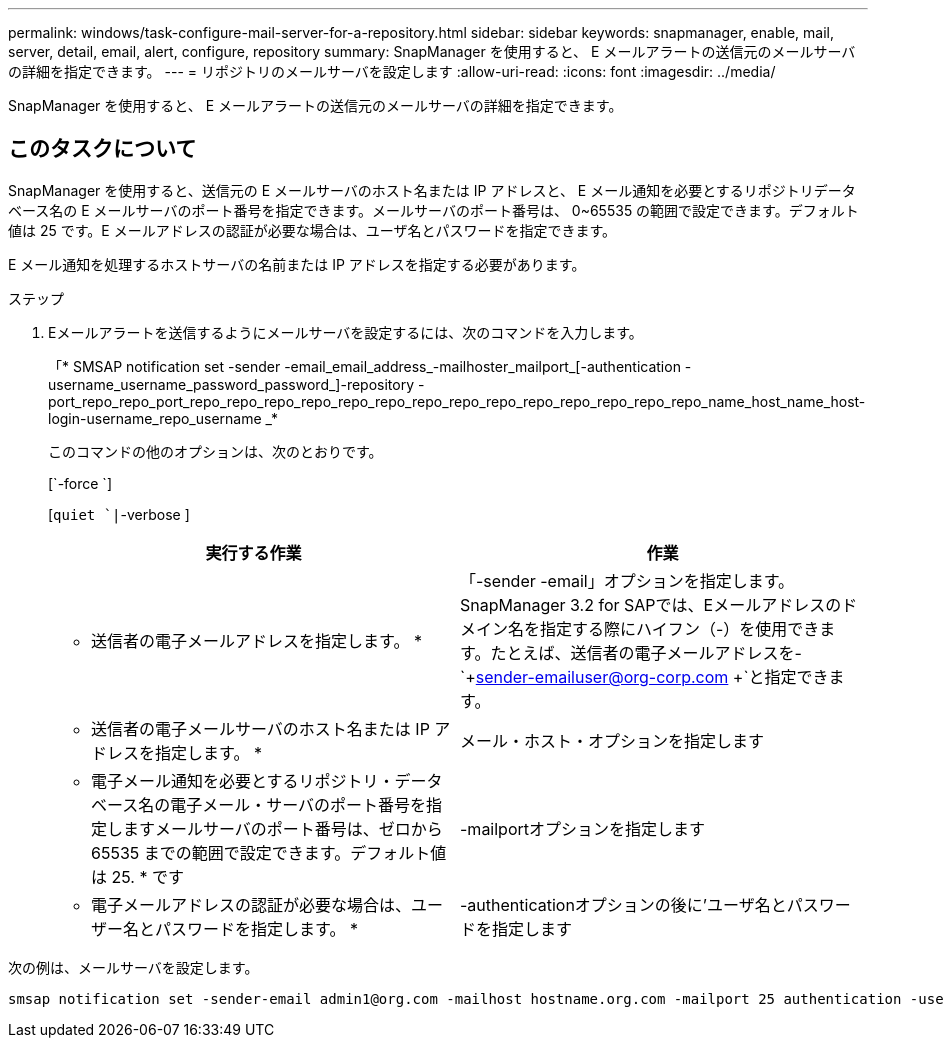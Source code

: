 ---
permalink: windows/task-configure-mail-server-for-a-repository.html 
sidebar: sidebar 
keywords: snapmanager, enable, mail, server, detail, email, alert, configure, repository 
summary: SnapManager を使用すると、 E メールアラートの送信元のメールサーバの詳細を指定できます。 
---
= リポジトリのメールサーバを設定します
:allow-uri-read: 
:icons: font
:imagesdir: ../media/


[role="lead"]
SnapManager を使用すると、 E メールアラートの送信元のメールサーバの詳細を指定できます。



== このタスクについて

SnapManager を使用すると、送信元の E メールサーバのホスト名または IP アドレスと、 E メール通知を必要とするリポジトリデータベース名の E メールサーバのポート番号を指定できます。メールサーバのポート番号は、 0~65535 の範囲で設定できます。デフォルト値は 25 です。E メールアドレスの認証が必要な場合は、ユーザ名とパスワードを指定できます。

E メール通知を処理するホストサーバの名前または IP アドレスを指定する必要があります。

.ステップ
. Eメールアラートを送信するようにメールサーバを設定するには、次のコマンドを入力します。
+
「* SMSAP notification set -sender -email_email_address_-mailhoster_mailport_[-authentication -username_username_password_password_]-repository -port_repo_repo_port_repo_repo_repo_repo_repo_repo_repo_repo_repo_repo_repo_repo_repo_repo_name_host_name_host-login-username_repo_username _*

+
このコマンドの他のオプションは、次のとおりです。

+
[`-force `]

+
[`quiet `|`-verbose ]

+
|===
| 実行する作業 | 作業 


 a| 
* 送信者の電子メールアドレスを指定します。 *
 a| 
「-sender -email」オプションを指定します。SnapManager 3.2 for SAPでは、Eメールアドレスのドメイン名を指定する際にハイフン（-）を使用できます。たとえば、送信者の電子メールアドレスを-`+sender-emailuser@org-corp.com +`と指定できます。



 a| 
* 送信者の電子メールサーバのホスト名または IP アドレスを指定します。 *
 a| 
メール・ホスト・オプションを指定します



 a| 
* 電子メール通知を必要とするリポジトリ・データベース名の電子メール・サーバのポート番号を指定しますメールサーバのポート番号は、ゼロから 65535 までの範囲で設定できます。デフォルト値は 25. * です
 a| 
-mailportオプションを指定します



 a| 
* 電子メールアドレスの認証が必要な場合は、ユーザー名とパスワードを指定します。 *
 a| 
-authenticationオプションの後に'ユーザ名とパスワードを指定します

|===


次の例は、メールサーバを設定します。

[listing]
----
smsap notification set -sender-email admin1@org.com -mailhost hostname.org.com -mailport 25 authentication -username admin1 -password admin1 -repository -port 1521 -dbname SMSAPREPO -host hotspur -login -username grabal21 -verbose
----
